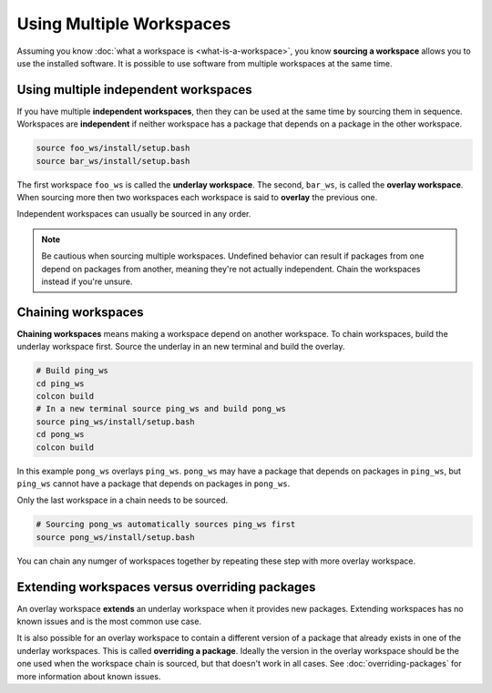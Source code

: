 Using Multiple Workspaces
=========================

Assuming you know :doc:`what a workspace is <what-is-a-workspace>`, you know **sourcing a workspace** allows you to use the installed software.
It is possible to use software from multiple workspaces at the same time.

Using multiple independent workspaces
-------------------------------------

If you have multiple **independent workspaces**, then they can be used at the same time by sourcing them in sequence.
Workspaces are **independent** if neither workspace has a package that depends on a package in the other workspace.

.. code-block:: bash

	source foo_ws/install/setup.bash
	source bar_ws/install/setup.bash


The first workspace ``foo_ws`` is called the **underlay workspace**.
The second, ``bar_ws``, is called the **overlay workspace**.
When sourcing more then two workspaces each workspace is said to **overlay** the previous one.

Independent workspaces can usually be sourced in any order.

.. note::

	Be cautious when sourcing multiple workspaces.
	Undefined behavior can result if packages from one depend on packages from another, meaning they're not actually independent.
	Chain the workspaces instead if you're unsure.


Chaining workspaces
-------------------

**Chaining workspaces** means making a workspace depend on another workspace.
To chain workspaces, build the underlay workspace first.
Source the underlay in an new terminal and build the overlay.

.. code-block:: bash

	# Build ping_ws
	cd ping_ws
	colcon build
	# In a new terminal source ping_ws and build pong_ws
	source ping_ws/install/setup.bash
	cd pong_ws
	colcon build

In this example ``pong_ws`` overlays ``ping_ws``.
``pong_ws`` may have a package that depends on packages in ``ping_ws``, but ``ping_ws`` cannot have a package that depends on packages in ``pong_ws``.

Only the last workspace in a chain needs to be sourced.

.. code-block:: bash

	# Sourcing pong_ws automatically sources ping_ws first
	source pong_ws/install/setup.bash

You can chain any numger of workspaces together by repeating these step with more overlay workspace.

Extending workspaces versus overriding packages
-----------------------------------------------

An overlay workspace **extends** an underlay workspace when it provides new packages.
Extending workspaces has no known issues and is the most common use case.

It is also possible for an overlay workspace to contain a different version of a package that already exists in one of the underlay workspaces.
This is called **overriding a package**.
Ideally the version in the overlay workspace should be the one used when the workspace chain is sourced, but that doesn't work in all cases.
See :doc:`overriding-packages` for more information about known issues.
